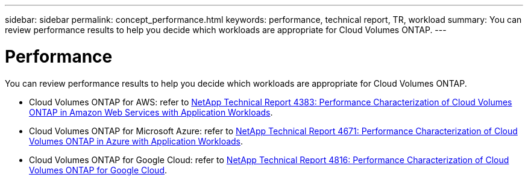 ---
sidebar: sidebar
permalink: concept_performance.html
keywords: performance, technical report, TR, workload
summary: You can review performance results to help you decide which workloads are appropriate for Cloud Volumes ONTAP.
---

= Performance
:hardbreaks:
:nofooter:
:icons: font
:linkattrs:
:imagesdir: ./media/

[.lead]
You can review performance results to help you decide which workloads are appropriate for Cloud Volumes ONTAP.

* Cloud Volumes ONTAP for AWS: refer to https://www.netapp.com/us/media/tr-4383.pdf[NetApp Technical Report 4383: Performance Characterization of Cloud Volumes ONTAP in Amazon Web Services with Application Workloads^].

* Cloud Volumes ONTAP for Microsoft Azure: refer to https://www.netapp.com/us/media/tr-4671.pdf[NetApp Technical Report 4671: Performance Characterization of Cloud Volumes ONTAP in Azure with Application Workloads^].

* Cloud Volumes ONTAP for Google Cloud: refer to https://www.netapp.com/us/media/tr-4816.pdf[NetApp Technical Report 4816: Performance Characterization of Cloud Volumes ONTAP for Google Cloud^].
